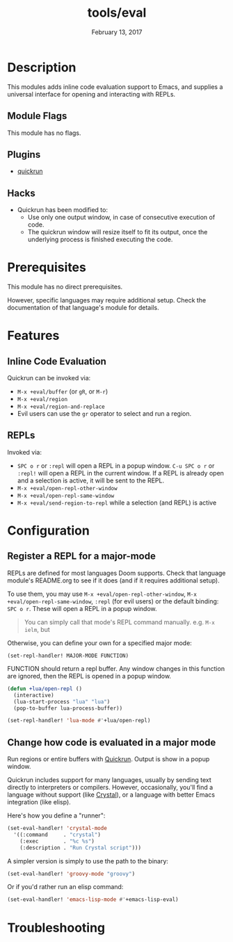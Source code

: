 #+TITLE:   tools/eval
#+DATE:    February 13, 2017
#+SINCE:   v2.0
#+STARTUP: inlineimages

* Table of Contents :TOC_3:noexport:
- [[Description][Description]]
  - [[Module Flags][Module Flags]]
  - [[Plugins][Plugins]]
  - [[Hacks][Hacks]]
- [[Prerequisites][Prerequisites]]
- [[Features][Features]]
  - [[Inline Code Evaluation][Inline Code Evaluation]]
  - [[REPLs][REPLs]]
- [[Configuration][Configuration]]
  - [[Register a REPL for a major-mode][Register a REPL for a major-mode]]
  - [[Change how code is evaluated in a major mode][Change how code is evaluated in a major mode]]
- [[Troubleshooting][Troubleshooting]]

* Description
This modules adds inline code evaluation support to Emacs, and supplies a
universal interface for opening and interacting with REPLs.

** Module Flags
This module has no flags.

** Plugins
+ [[https://github.com/syohex/emacs-quickrun][quickrun]]

** Hacks
+ Quickrun has been modified to:
  + Use only one output window, in case of consecutive execution of code.
  + The quickrun window will resize itself to fit its output, once the
    underlying process is finished executing the code.

* Prerequisites
This module has no direct prerequisites.

However, specific languages may require additional setup. Check the
documentation of that language's module for details.

* Features
** Inline Code Evaluation
Quickrun can be invoked via:
+ ~M-x +eval/buffer~ (or ~gR~, or ~M-r~)
+ ~M-x +eval/region~
+ ~M-x +eval/region-and-replace~
+ Evil users can use the ~gr~ operator to select and run a region.

** REPLs
Invoked via:
+ =SPC o r= or ~:repl~ will open a REPL in a popup window. =C-u SPC o r= or
  ~:repl!~ will open a REPL in the current window. If a REPL is already open and
  a selection is active, it will be sent to the REPL.
+ ~M-x +eval/open-repl-other-window~
+ ~M-x +eval/open-repl-same-window~
+ ~M-x +eval/send-region-to-repl~ while a selection (and REPL) is active

* Configuration
** Register a REPL for a major-mode
REPLs are defined for most languages Doom supports. Check that language module's
README.org to see if it does (and if it requires additional setup).

To use them, you may use ~M-x +eval/open-repl-other-window~, ~M-x
+eval/open-repl-same-window~, ~:repl~ (for evil users) or the default binding:
=SPC o r=. These will open a REPL in a popup window.

#+begin_quote
You can simply call that mode's REPL command manually. e.g. ~M-x ielm~, but
#+end_quote

Otherwise, you can define your own for a specified major mode:

~(set-repl-handler! MAJOR-MODE FUNCTION)~

FUNCTION should return a repl buffer. Any window changes in this function are
ignored, then the REPL is opened in a popup window.

#+BEGIN_SRC emacs-lisp
(defun +lua/open-repl ()
  (interactive)
  (lua-start-process "lua" "lua")
  (pop-to-buffer lua-process-buffer))

(set-repl-handler! 'lua-mode #'+lua/open-repl)
#+END_SRC

** Change how code is evaluated in a major mode
Run regions or entire buffers with [[https://github.com/syohex/emacs-quickrun][Quickrun]]. Output is show in a popup window.

Quickrun includes support for many languages, usually by sending text directly
to interpreters or compilers. However, occasionally, you'll find a language
without support (like [[https://crystal-lang.org/][Crystal]]), or a language with better Emacs integration
(like elisp).

Here's how you define a "runner":

#+BEGIN_SRC emacs-lisp
(set-eval-handler! 'crystal-mode
  '((:command     . "crystal")
    (:exec        . "%c %s")
    (:description . "Run Crystal script")))
#+END_SRC

A simpler version is simply to use the path to the binary:

#+BEGIN_SRC emacs-lisp
(set-eval-handler! 'groovy-mode "groovy")
#+END_SRC

Or if you'd rather run an elisp command:

#+BEGIN_SRC emacs-lisp
(set-eval-handler! 'emacs-lisp-mode #'+emacs-lisp-eval)
#+END_SRC

* Troubleshooting
